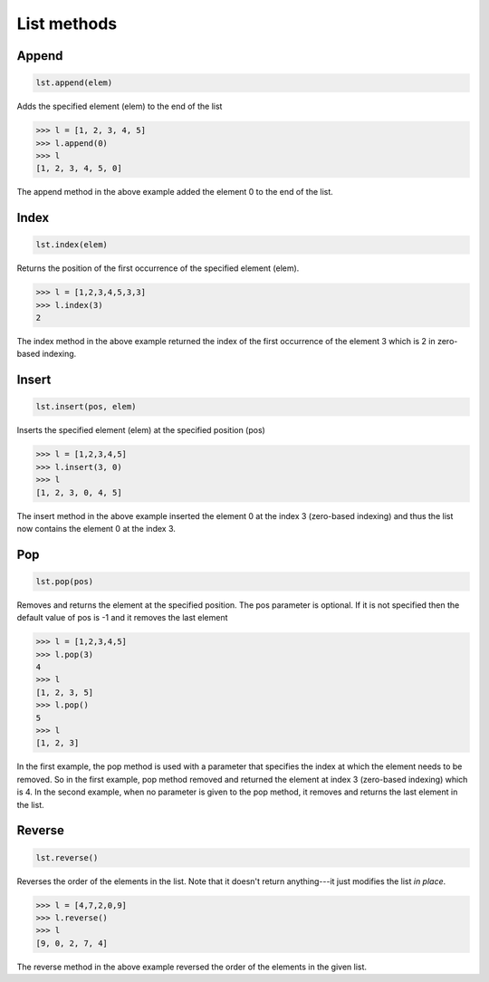 List methods
============

Append
------

.. code-block:: 

    lst.append(elem)

Adds the specified element (elem) to the end of the list

.. code-block:: 

    >>> l = [1, 2, 3, 4, 5]
    >>> l.append(0)
    >>> l
    [1, 2, 3, 4, 5, 0]

The append method in the above example added the element 0 to the end of the list.

Index
-----

.. code-block:: 

    lst.index(elem)

Returns the position of the first occurrence of the specified element (elem).

.. code-block:: 

    >>> l = [1,2,3,4,5,3,3]
    >>> l.index(3)
    2

The index method in the above example returned the index of the first occurrence of the element 3 which is 2 in zero-based indexing.

Insert
------

.. code-block:: 

    lst.insert(pos, elem)

Inserts the specified element (elem) at the specified position (pos)

.. code-block:: 

    >>> l = [1,2,3,4,5]
    >>> l.insert(3, 0)
    >>> l
    [1, 2, 3, 0, 4, 5]

The insert method in the above example inserted the element 0 at the index 3 (zero-based indexing) and thus the list now contains the element 0 at the index 3.

Pop
---

.. code-block:: 

    lst.pop(pos)

Removes and returns the element at the specified position. The pos parameter is optional. If it is not specified then the default value of pos is -1 and it removes the last element

.. code-block:: 

    >>> l = [1,2,3,4,5]
    >>> l.pop(3)
    4
    >>> l
    [1, 2, 3, 5]
    >>> l.pop()
    5
    >>> l
    [1, 2, 3]

In the first example, the pop method is used with a parameter that specifies the index at which the element needs to be removed. So in the first example, pop method removed and returned the element at index 3 (zero-based indexing) which is 4. In the second example, when no parameter is given to the pop method, it removes and returns the last element in the list.

Reverse
-------

.. code-block:: 

    lst.reverse()

Reverses the order of the elements in the list. Note that it doesn't return anything---it just modifies the list *in place*.

.. code-block:: 

    >>> l = [4,7,2,0,9]
    >>> l.reverse()
    >>> l
    [9, 0, 2, 7, 4]

The reverse method in the above example reversed the order of the elements in the given list.